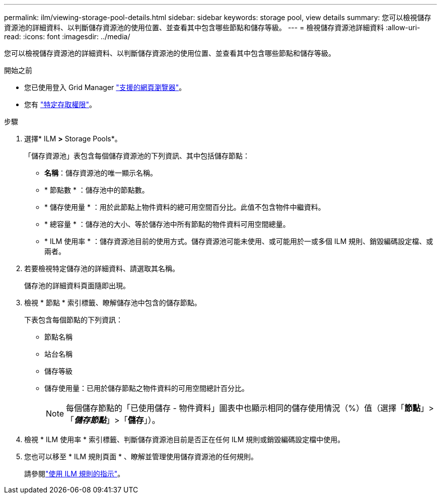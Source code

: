 ---
permalink: ilm/viewing-storage-pool-details.html 
sidebar: sidebar 
keywords: storage pool, view details 
summary: 您可以檢視儲存資源池的詳細資料、以判斷儲存資源池的使用位置、並查看其中包含哪些節點和儲存等級。 
---
= 檢視儲存資源池詳細資料
:allow-uri-read: 
:icons: font
:imagesdir: ../media/


[role="lead"]
您可以檢視儲存資源池的詳細資料、以判斷儲存資源池的使用位置、並查看其中包含哪些節點和儲存等級。

.開始之前
* 您已使用登入 Grid Manager link:../admin/web-browser-requirements.html["支援的網頁瀏覽器"]。
* 您有 link:../admin/admin-group-permissions.html["特定存取權限"]。


.步驟
. 選擇* ILM *>* Storage Pools*。
+
「儲存資源池」表包含每個儲存資源池的下列資訊、其中包括儲存節點：

+
** *名稱*：儲存資源池的唯一顯示名稱。
** * 節點數 * ：儲存池中的節點數。
** * 儲存使用量 * ：用於此節點上物件資料的總可用空間百分比。此值不包含物件中繼資料。
** * 總容量 * ：儲存池的大小、等於儲存池中所有節點的物件資料可用空間總量。
** * ILM 使用率 * ：儲存資源池目前的使用方式。儲存資源池可能未使用、或可能用於一或多個 ILM 規則、銷毀編碼設定檔、或兩者。


. 若要檢視特定儲存池的詳細資料、請選取其名稱。
+
儲存池的詳細資料頁面隨即出現。

. 檢視 * 節點 * 索引標籤、瞭解儲存池中包含的儲存節點。
+
下表包含每個節點的下列資訊：

+
** 節點名稱
** 站台名稱
** 儲存等級
** 儲存使用量：已用於儲存節點之物件資料的可用空間總計百分比。
+

NOTE: 每個儲存節點的「已使用儲存 - 物件資料」圖表中也顯示相同的儲存使用情況（%）值（選擇「*節點*」>「*_儲存節點_*」>「*儲存*」）。



. 檢視 * ILM 使用率 * 索引標籤、判斷儲存資源池目前是否正在任何 ILM 規則或銷毀編碼設定檔中使用。
. 您也可以移至 * ILM 規則頁面 * 、瞭解並管理使用儲存資源池的任何規則。
+
請參閱link:working-with-ilm-rules-and-ilm-policies.html["使用 ILM 規則的指示"]。


